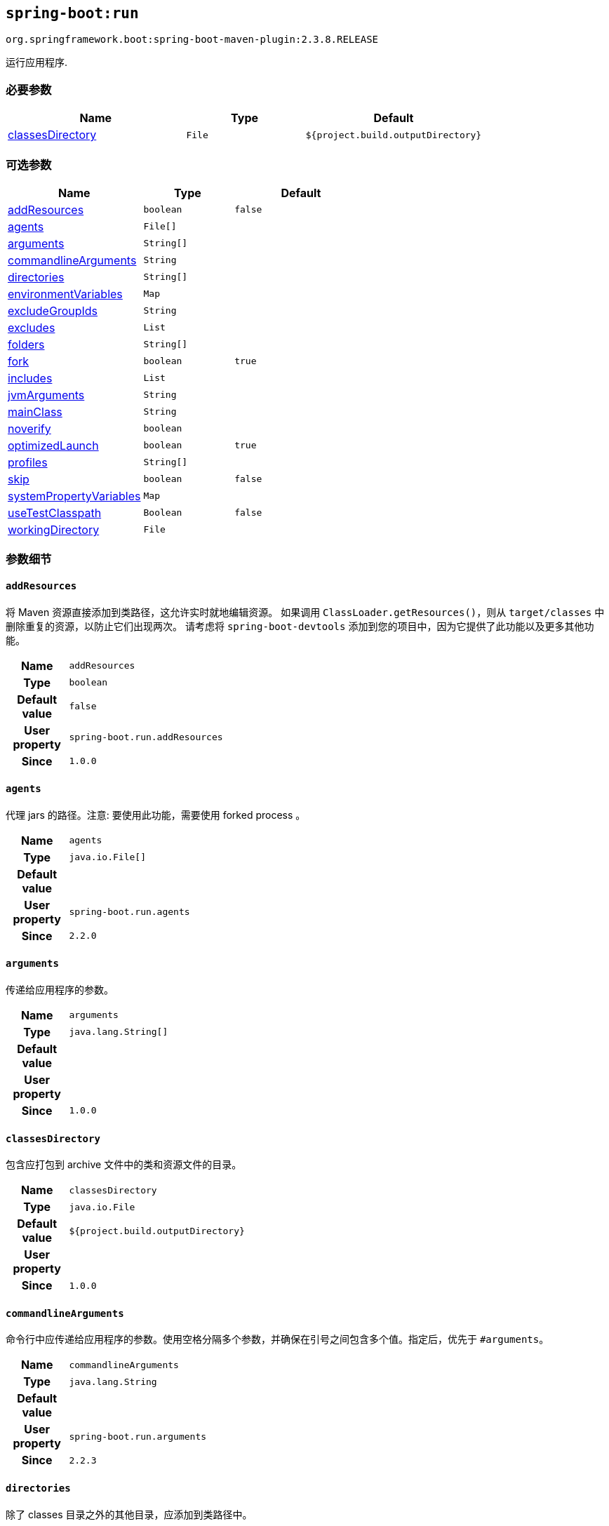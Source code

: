 

[[goals-run]]
== `spring-boot:run`
`org.springframework.boot:spring-boot-maven-plugin:2.3.8.RELEASE`

运行应用程序.


[[goals-run-parameters-required]]
=== 必要参数
[cols="3,2,3"]
|===
| Name | Type | Default

| <<goals-run-parameters-details-classesDirectory,classesDirectory>>
| `File`
| `${project.build.outputDirectory}`

|===


[[goals-run-parameters-optional]]
=== 可选参数
[cols="3,2,3"]
|===
| Name | Type | Default

| <<goals-run-parameters-details-addResources,addResources>>
| `boolean`
| `false`

| <<goals-run-parameters-details-agents,agents>>
| `File[]`
|

| <<goals-run-parameters-details-arguments,arguments>>
| `String[]`
|

| <<goals-run-parameters-details-commandlineArguments,commandlineArguments>>
| `String`
|

| <<goals-run-parameters-details-directories,directories>>
| `String[]`
|

| <<goals-run-parameters-details-environmentVariables,environmentVariables>>
| `Map`
|

| <<goals-run-parameters-details-excludeGroupIds,excludeGroupIds>>
| `String`
|

| <<goals-run-parameters-details-excludes,excludes>>
| `List`
|

| <<goals-run-parameters-details-folders,folders>>
| `String[]`
|

| <<goals-run-parameters-details-fork,fork>>
| `boolean`
| `true`

| <<goals-run-parameters-details-includes,includes>>
| `List`
|

| <<goals-run-parameters-details-jvmArguments,jvmArguments>>
| `String`
|

| <<goals-run-parameters-details-mainClass,mainClass>>
| `String`
|

| <<goals-run-parameters-details-noverify,noverify>>
| `boolean`
|

| <<goals-run-parameters-details-optimizedLaunch,optimizedLaunch>>
| `boolean`
| `true`

| <<goals-run-parameters-details-profiles,profiles>>
| `String[]`
|

| <<goals-run-parameters-details-skip,skip>>
| `boolean`
| `false`

| <<goals-run-parameters-details-systemPropertyVariables,systemPropertyVariables>>
| `Map`
|

| <<goals-run-parameters-details-useTestClasspath,useTestClasspath>>
| `Boolean`
| `false`

| <<goals-run-parameters-details-workingDirectory,workingDirectory>>
| `File`
|

|===


[[goals-run-parameters-details]]
=== 参数细节


[[goals-run-parameters-details-addResources]]
==== `addResources`
将 Maven 资源直接添加到类路径，这允许实时就地编辑资源。 如果调用 `ClassLoader.getResources()`，则从 `target/classes` 中删除重复的资源，以防止它们出现两次。 请考虑将 `spring-boot-devtools` 添加到您的项目中，因为它提供了此功能以及更多其他功能。

[cols="10h,90"]
|===

| Name
| `addResources`

| Type
| `boolean`

| Default value
| `false`

| User property
| ``spring-boot.run.addResources``

| Since
| `1.0.0`

|===


[[goals-run-parameters-details-agents]]
==== `agents`
代理 jars 的路径。注意: 要使用此功能，需要使用 forked process 。

[cols="10h,90"]
|===

| Name
| `agents`

| Type
| `java.io.File[]`

| Default value
|

| User property
| ``spring-boot.run.agents``

| Since
| `2.2.0`

|===


[[goals-run-parameters-details-arguments]]
==== `arguments`
传递给应用程序的参数。

[cols="10h,90"]
|===

| Name
| `arguments`

| Type
| `java.lang.String[]`

| Default value
|

| User property
|

| Since
| `1.0.0`

|===


[[goals-run-parameters-details-classesDirectory]]
==== `classesDirectory`
包含应打包到 archive 文件中的类和资源文件的目录。

[cols="10h,90"]
|===

| Name
| `classesDirectory`

| Type
| `java.io.File`

| Default value
| `${project.build.outputDirectory}`

| User property
|

| Since
| `1.0.0`

|===


[[goals-run-parameters-details-commandlineArguments]]
==== `commandlineArguments`
命令行中应传递给应用程序的参数。使用空格分隔多个参数，并确保在引号之间包含多个值。指定后，优先于 `#arguments`。

[cols="10h,90"]
|===

| Name
| `commandlineArguments`

| Type
| `java.lang.String`

| Default value
|

| User property
| ``spring-boot.run.arguments``

| Since
| `2.2.3`

|===


[[goals-run-parameters-details-directories]]
==== `directories`
除了 classes 目录之外的其他目录，应添加到类路径中。

[cols="10h,90"]
|===

| Name
| `directories`

| Type
| `java.lang.String[]`

| Default value
|

| User property
| ``spring-boot.run.directories``

| Since
| `1.0.0`

|===


[[goals-run-parameters-details-environmentVariables]]
==== `environmentVariables`
用于运行应用程序的 forked process 相关联的环境变量列表。注意：要使用此功能，需要使用 forked process。

[cols="10h,90"]
|===

| Name
| `environmentVariables`

| Type
| `java.util.Map`

| Default value
|

| User property
|

| Since
| `2.1.0`

|===


[[goals-run-parameters-details-excludeGroupIds]]
==== `excludeGroupIds`
要排除的 groupId 名称列表（完全匹配），使用逗号分隔。

[cols="10h,90"]
|===

| Name
| `excludeGroupIds`

| Type
| `java.lang.String`

| Default value
|

| User property
| ``spring-boot.excludeGroupIds``

| Since
| `1.1.0`

|===


[[goals-run-parameters-details-excludes]]
==== `excludes`
要排除的组件的集合。 `Exclude` 元素必需定义 `groupId` 和 `artifactId` 属性以及可选的 `classifier` 属性。

[cols="10h,90"]
|===

| Name
| `excludes`

| Type
| `java.util.List`

| Default value
|

| User property
| ``spring-boot.excludes``

| Since
| `1.1.0`

|===


[[goals-run-parameters-details-folders]]
==== `folders`
除了 classes 目录之外的其他目录，应添加到类路径中。

[cols="10h,90"]
|===

| Name
| `folders`

| Type
| `java.lang.String[]`

| Default value
|

| User property
| ``spring-boot.run.folders``

| Since
| `1.0.0`

|===


[[goals-run-parameters-details-fork]]
==== `fork`
是否使用 forked 的标志。如果禁用 forked 将禁用某些功能，例如代理，自定义 JVM 参数，devtools 或指定要使用的工作目录。

[cols="10h,90"]
|===

| Name
| `fork`

| Type
| `boolean`

| Default value
| `true`

| User property
| ``spring-boot.run.fork``

| Since
| `1.2.0`

|===


[[goals-run-parameters-details-includes]]
==== `includes`
要包含的组件的集合。 `Include` 元素必需定义 `groupId` 和 `artifactId` 属性以及可选的 `classifier` 属性。

[cols="10h,90"]
|===

| Name
| `includes`

| Type
| `java.util.List`

| Default value
|

| User property
| ``spring-boot.includes``

| Since
| `1.2.0`

|===


[[goals-run-parameters-details-jvmArguments]]
==== `jvmArguments`
用于运行应用程序的 forked 进程相关联的 JVM 参数。在命令行上，请确保在引号之间包含多个值。注意：要使用此功能，需要使用 forked 进程。

[cols="10h,90"]
|===

| Name
| `jvmArguments`

| Type
| `java.lang.String`

| Default value
|

| User property
| ``spring-boot.run.jvmArguments``

| Since
| `1.1.0`

|===


[[goals-run-parameters-details-mainClass]]
==== `mainClass`
主类的名称。如果未指定，将使用找到的第一个包含 'main' 方法的类。

[cols="10h,90"]
|===

| Name
| `mainClass`

| Type
| `java.lang.String`

| Default value
|

| User property
| ``spring-boot.run.main-class``

| Since
| `1.0.0`

|===


[[goals-run-parameters-details-noverify]]
==== `noverify`
标记该代理是否需要 -noverify。

[cols="10h,90"]
|===

| Name
| `noverify`

| Type
| `boolean`

| Default value
|

| User property
| ``spring-boot.run.noverify``

| Since
| `1.0.0`

|===


[[goals-run-parameters-details-optimizedLaunch]]
==== `optimizedLaunch`
是否应该优化 JVM 的启动。

[cols="10h,90"]
|===

| Name
| `optimizedLaunch`

| Type
| `boolean`

| Default value
| `true`

| User property
| ``spring-boot.run.optimizedLaunch``

| Since
| `2.2.0`

|===


[[goals-run-parameters-details-profiles]]
==== `profiles`
spring profiles 激活。 指定 'spring.profiles.active' 参数的简洁方式。 在命令行上使用逗号分隔多个配置文件。

[cols="10h,90"]
|===

| Name
| `profiles`

| Type
| `java.lang.String[]`

| Default value
|

| User property
| ``spring-boot.run.profiles``

| Since
| `1.3.0`

|===


[[goals-run-parameters-details-skip]]
==== `skip`
跳过执行.

[cols="10h,90"]
|===

| Name
| `skip`

| Type
| `boolean`

| Default value
| `false`

| User property
| ``spring-boot.run.skip``

| Since
| `1.3.2`

|===


[[goals-run-parameters-details-systemPropertyVariables]]
==== `systemPropertyVariables`
传递给进程的 JVM 系统属性列表。注意：要使用此功能，需要使用 forked 进程。

[cols="10h,90"]
|===

| Name
| `systemPropertyVariables`

| Type
| `java.util.Map`

| Default value
|

| User property
|

| Since
| `2.1.0`

|===


[[goals-run-parameters-details-useTestClasspath]]
==== `useTestClasspath`
运行时是否包括测试类路径。

[cols="10h,90"]
|===

| Name
| `useTestClasspath`

| Type
| `java.lang.Boolean`

| Default value
| `false`

| User property
| ``spring-boot.run.useTestClasspath``

| Since
| `1.3.0`

|===


[[goals-run-parameters-details-workingDirectory]]
==== `workingDirectory`
当前工作目录。如果未指定，将使用 basedir。注意：要使用此功能，需要使用 forked 进程。

[cols="10h,90"]
|===

| Name
| `workingDirectory`

| Type
| `java.io.File`

| Default value
|

| User property
| ``spring-boot.run.workingDirectory``

| Since
| `1.5.0`

|===
